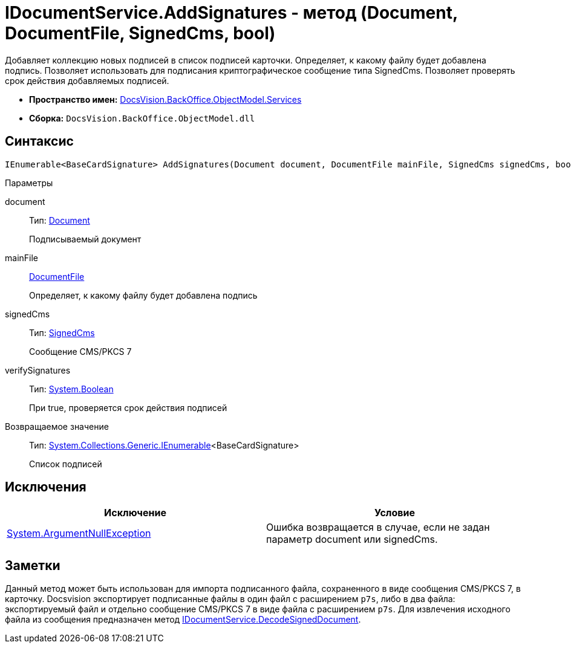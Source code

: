 = IDocumentService.AddSignatures - метод (Document, DocumentFile, SignedCms, bool)

Добавляет коллекцию новых подписей в список подписей карточки. Определяет, к какому файлу будет добавлена подпись. Позволяет использовать для подписания криптографическое сообщение типа [.keyword .apiname]#SignedCms#. Позволяет проверять срок действия добавляемых подписей.

* *Пространство имен:* xref:api/DocsVision/BackOffice/ObjectModel/Services/Services_NS.adoc[DocsVision.BackOffice.ObjectModel.Services]
* *Сборка:* `DocsVision.BackOffice.ObjectModel.dll`

[[AddSignatures2__section_wtp_t2r_4pb]]
== Синтаксис

[source,csharp]
----
IEnumerable<BaseCardSignature> AddSignatures(Document document, DocumentFile mainFile, SignedCms signedCms, bool verifySignatures);
----

Параметры

document::
Тип: xref:api/DocsVision/BackOffice/ObjectModel/Document_CL.adoc[Document]
+
Подписываемый документ
mainFile::
xref:api/DocsVision/BackOffice/ObjectModel/DocumentFile_CL.adoc[DocumentFile]
+
Определяет, к какому файлу будет добавлена подпись
signedCms::
Тип: http://msdn.microsoft.com/ru-ru/library/System.Security.Cryptography.Pkcs.SignedCms.aspx[SignedCms]
+
Сообщение CMS/PKCS 7

verifySignatures::
Тип: http://msdn.microsoft.com/ru-ru/library/system.boolean.aspx[System.Boolean]
+
При true, проверяется срок действия подписей

Возвращаемое значение::
Тип: http://msdn.microsoft.com/ru-ru/library/9eekhta0.aspx[System.Collections.Generic.IEnumerable]<BaseCardSignature>
+
Список подписей

[[AddSignatures2__section_xtp_t2r_4pb]]
== Исключения

[cols=",",options="header"]
|===
|Исключение |Условие
|http://msdn.microsoft.com/ru-ru/library/system.argumentnullexception.aspx[System.ArgumentNullException] |Ошибка возвращается в случае, если не задан параметр document или signedCms.
|===

[[AddSignatures2__section_ztp_t2r_4pb]]
== Заметки

Данный метод может быть использован для импорта подписанного файла, сохраненного в виде сообщения CMS/PKCS 7, в карточку. Docsvision экспортирует подписанные файлы в один файл с расширением `p7s`, либо в два файла: экспортируемый файл и отдельно сообщение CMS/PKCS 7 в виде файла с расширением `p7s`. Для извлечения исходного файла из сообщения предназначен метод xref:api/DocsVision/BackOffice/ObjectModel/Services/IDocumentService.DecodeSignedDocument_MT.adoc[IDocumentService.DecodeSignedDocument].
